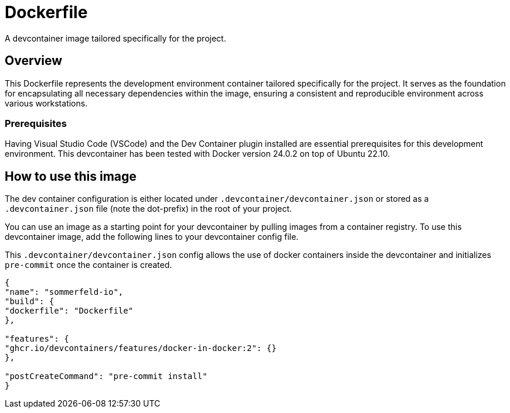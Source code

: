 = Dockerfile

A devcontainer image tailored specifically for the project.

== Overview

This Dockerfile represents the development environment container tailored
specifically for the project. It serves as the foundation for encapsulating all necessary
dependencies within the image, ensuring a consistent and reproducible environment across
various workstations.

=== Prerequisites

Having Visual Studio Code (VSCode) and the Dev Container plugin installed are
essential prerequisites for this development environment. This devcontainer has
been tested with Docker version 24.0.2 on top of Ubuntu 22.10.

== How to use this image

The dev container configuration is either located under `.devcontainer/devcontainer.json`
or stored as a `.devcontainer.json` file (note the dot-prefix) in the root of your project.

You can use an image as a starting point for your devcontainer by pulling images from a
container registry. To use this devcontainer image, add the following lines to your
devcontainer config file.

This `.devcontainer/devcontainer.json` config allows the use of docker containers
inside the devcontainer and initializes `pre-commit` once the container is created.

[source, json]

----
{
"name": "sommerfeld-io",
"build": {
"dockerfile": "Dockerfile"
},

"features": {
"ghcr.io/devcontainers/features/docker-in-docker:2": {}
},

"postCreateCommand": "pre-commit install"
}
----

